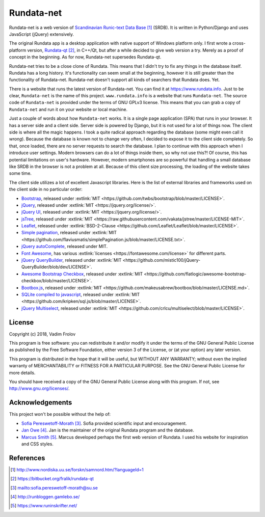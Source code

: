 ###########
Rundata-net
###########

Rundata-net is a web version of `Scandinavian Runic-text Data Base`_ (SRDB). It is written in Python/Django and uses JavaScript (jQuery) extensively.

The original Rundata app is a desktop application with native support of Windows platform only. I first wrote a cross-platform version, `Rundata-qt`_, in C++/Qt, but after a while decided to give web version a try. Merely as a proof of concept in the beginning. As for now, Rundata-net supersedes Rundata-qt.

Rundata-net tries to be a close clone of Rundata. This means that I didn't try to fix any things in the database itself. Rundata has a long history. It's functionality can seem small at the beginning, however it is still greater than the functionality of Rundata-net. Rundata-net doesn't support all kinds of searchers that Rundata does. Yet.

There is a website that runs the latest version of Rundata-net. You can find it at https://www.rundata.info. Just to be clear, ``Rundata-net`` is the name of this project. ``www.rundata.info`` is a website that runs ``Rundata-net``. The source code of ``Rundata-net`` is provided under the terms of GNU GPLv3 license. This means that you can grab a copy of ``Rundata-net`` and run it on your website or local machine.

Just a couple of words about how ``Rundata-net`` works. It is a single page application (SPA) that runs in your browser. It has a server side and a client side. Server side is powered by Django, but it is not used for a lot of things now. The client side is where all the magic happens. I took a quite radical approach regarding the database (some might even call it *wrong*). Because the database is known not to change very often, I decided to expose it to the client side completely. So that, once loaded, there are no server requests to search the database. I plan to continue with this approach when I introduce user settings. Modern browsers can do a lot of things inside them, so why not use this?! Of course, this has potential limitations on user's hardware. However, modern smartphones are so powerful that handling a small database like SRDB in the browser is not a problem at all. Because of this client size processing, the loading of the website takes some time.

The client side utilizes a lot of excellent Javascript libraries. Here is the list of external libraries and frameworks used on the client side in no particular order:

* `Bootstrap <https://getbootstrap.com/>`_, released under :extlink:`MIT <https://github.com/twbs/bootstrap/blob/master/LICENSE>`.
* `jQuery <https://jquery.com/>`_, released under :extlink:`MIT <https://jquery.org/license/>`.
* `jQuery UI <https://jqueryui.com/>`_, released under :extlink:`MIT <https://jquery.org/license/>`.
* `jsTree <https://www.jstree.com/>`_, released under :extlink:`MIT <https://raw.githubusercontent.com/vakata/jstree/master/LICENSE-MIT>`.
* `Leaflet <http://leafletjs.com/>`_, released under :extlink:`BSD-2-Clause <https://github.com/Leaflet/Leaflet/blob/master/LICENSE>`.
* `Simple pagination <https://github.com/flaviusmatis/simplePagination.js>`_, released under :extlink:`MIT <https://github.com/flaviusmatis/simplePagination.js/blob/master/LICENSE.txt>`.
* `jQuery autoComplete <https://github.com/Pixabay/jQuery-autoComplete>`_, released under MIT.
* `Font Awesome <https://fontawesome.com/>`_, has various :extlink:`licenses <https://fontawesome.com/license>` for different parts.
* `jQuery QueryBuilder <https://querybuilder.js.org>`_, released under :extlink:`MIT <https://github.com/mistic100/jQuery-QueryBuilder/blob/dev/LICENSE>`.
* `Awesome Bootstrap Checkbox <https://github.com/flatlogic/awesome-bootstrap-checkbox>`_, released under :extlink:`MIT <https://github.com/flatlogic/awesome-bootstrap-checkbox/blob/master/LICENSE>`.
* `Bootbox.js <http://bootboxjs.com/>`_, released under :extlink:`MIT <https://github.com/makeusabrew/bootbox/blob/master/LICENSE.md>`.
* `SQLite compiled to javascript <https://github.com/kripken/sql.js/>`_, released under :extlink:`MIT <https://github.com/kripken/sql.js/blob/master/LICENSE>`.
* `jQuery Multiselect <http://crlcu.github.io/multiselect/>`_, released under :extlink:`MIT <https://github.com/crlcu/multiselect/blob/master/LICENSE>`.


*******
License
*******

Copyright (c) 2018, Vadim Frolov

This program is free software: you can redistribute it and/or modify
it under the terms of the GNU General Public License as published by
the Free Software Foundation, either version 3 of the License, or
(at your option) any later version.

This program is distributed in the hope that it will be useful,
but WITHOUT ANY WARRANTY; without even the implied warranty of
MERCHANTABILITY or FITNESS FOR A PARTICULAR PURPOSE.  See the
GNU General Public License for more details.

You should have received a copy of the GNU General Public License
along with this program. If not, see http://www.gnu.org/licenses/.

****************
Acknowledgements
****************

This project won't be possible without the help of:

* `Sofia Pereswetoff-Morath`_. Sofia provided scientific input and encouragement.
* `Jan Owe`_. Jan is the maintainer of the original Rundata program and the database.
* `Marcus Smith`_. Marcus developed perhaps the first web version of Rundata. I used his website for inspiration and CSS styles.

**********
References
**********

.. target-notes::

.. _`Scandinavian Runic-text Data Base`: http://www.nordiska.uu.se/forskn/samnord.htm/?languageId=1
.. _`Rundata-qt`: https://bitbucket.org/fralik/rundata-qt
.. _`Sofia Pereswetoff-Morath`: sofia.pereswetoff-morath@su.se
.. _`Jan Owe`: http://runbloggen.gamlebo.se/
.. _`Marcus Smith`: https://www.runinskrifter.net/
